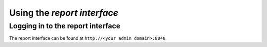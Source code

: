 .. _`interface_report`:


Using the *report interface*
============================


Logging in to the report interface
----------------------------------

The report interface can be found at
``http://<your admin domain>:8040``.
